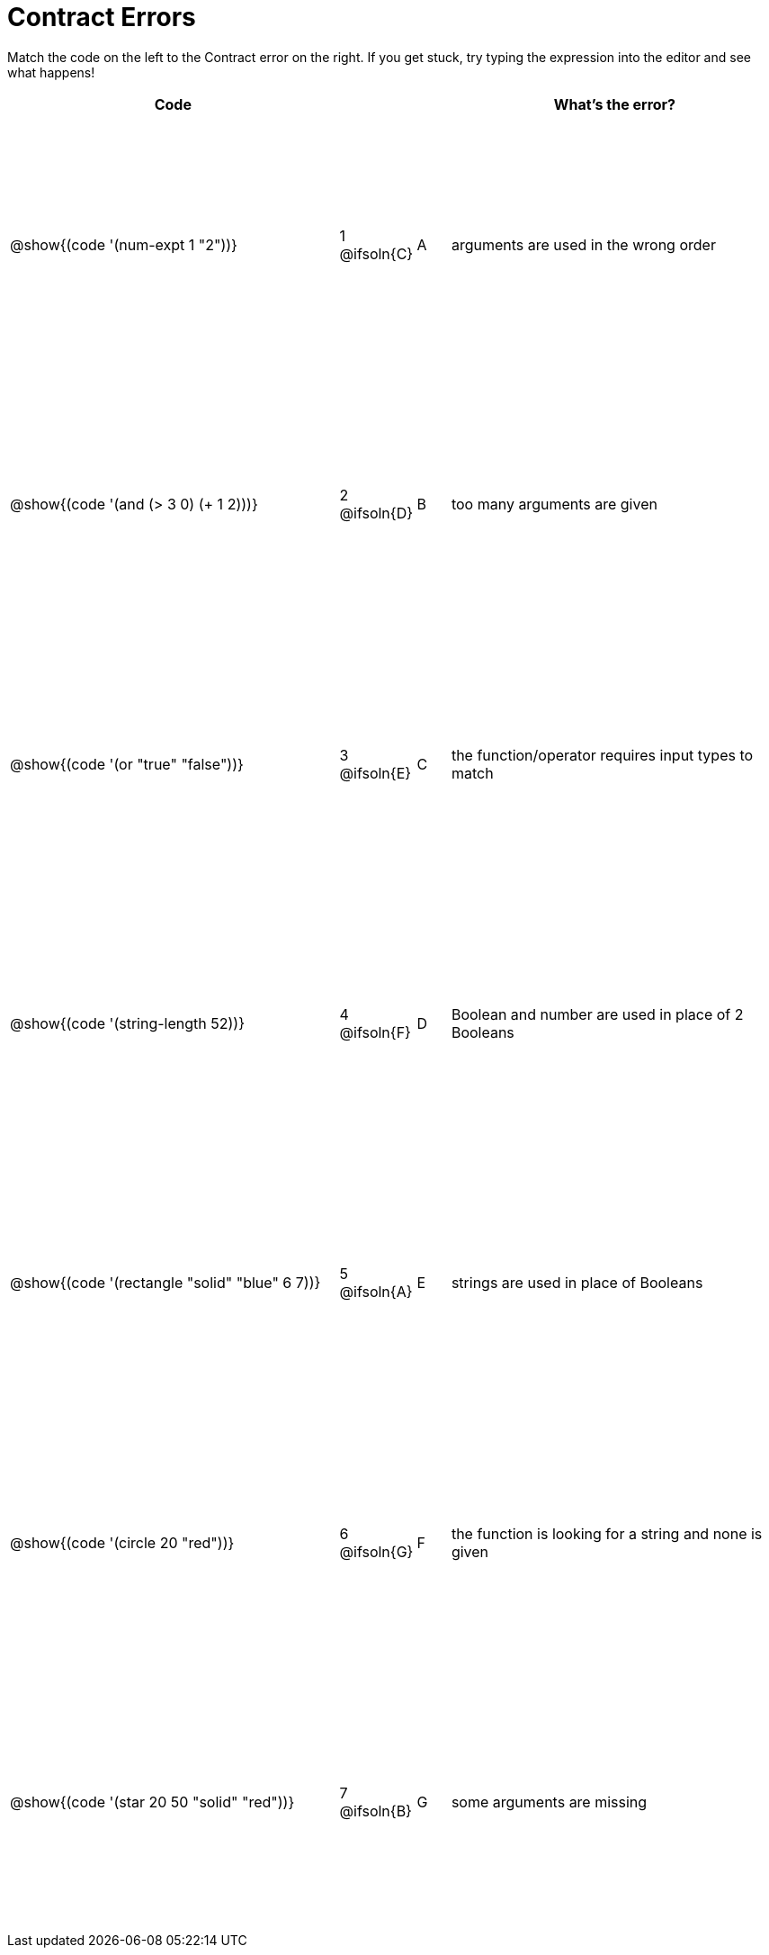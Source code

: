 = Contract Errors

++++
<style>
  table { height: 95%; }
  
/* Format matching answers to render with an arrow */
.solution::before{ content: ' → '; }
</style>
++++

Match the code on the left to the Contract error on the right. If you get stuck, try typing the expression into the editor and see what happens!

[cols=".^10a, <.^2a, ^.^1a, .^10a", options="header", stripes="none", grid="none", frame="none"]
|===
| Code
||
| What's the error?

| @show{(code '(num-expt 1 "2"))}
| 1 @ifsoln{C} | A
| arguments are used in the wrong order

| @show{(code '(and (> 3 0) (+ 1 2)))}
| 2 @ifsoln{D} | B
| too many arguments are given

| @show{(code '(or "true" "false"))}
| 3 @ifsoln{E} | C
| the function/operator requires input types to match

| @show{(code '(string-length 52))}
| 4 @ifsoln{F} | D
| Boolean and number are used in place of 2 Booleans

| @show{(code '(rectangle "solid" "blue" 6 7))}
| 5 @ifsoln{A} | E
| strings are used in place of Booleans

| @show{(code '(circle 20 "red"))}
| 6 @ifsoln{G} | F
| the function is looking for a string and none is given

| @show{(code '(star 20 50 "solid" "red"))}
| 7 @ifsoln{B} | G
| some arguments are missing

|===
